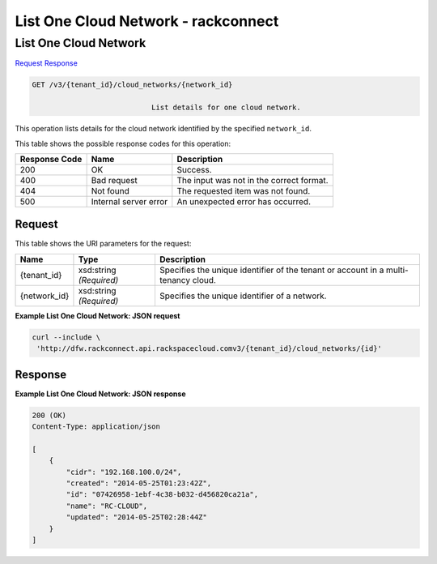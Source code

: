 
.. THIS OUTPUT IS GENERATED FROM THE WADL. DO NOT EDIT.

=============================================================================
List One Cloud Network -  rackconnect
=============================================================================

List One Cloud Network
~~~~~~~~~~~~~~~~~~~~~~~~~

`Request <get-list-one-cloud-network-v3-tenant-id-cloud-networks-network-id.html#request>`__
`Response <get-list-one-cloud-network-v3-tenant-id-cloud-networks-network-id.html#response>`__

.. code::

    GET /v3/{tenant_id}/cloud_networks/{network_id}

				List details for one cloud network.

This operation 				lists details for 				the cloud network 				identified by the specified ``network_id``.



This table shows the possible response codes for this operation:


+--------------------------+-------------------------+-------------------------+
|Response Code             |Name                     |Description              |
+==========================+=========================+=========================+
|200                       |OK                       |Success.                 |
+--------------------------+-------------------------+-------------------------+
|400                       |Bad request              |The input was not in the |
|                          |                         |correct format.          |
+--------------------------+-------------------------+-------------------------+
|404                       |Not found                |The requested item was   |
|                          |                         |not found.               |
+--------------------------+-------------------------+-------------------------+
|500                       |Internal server error    |An unexpected error has  |
|                          |                         |occurred.                |
+--------------------------+-------------------------+-------------------------+


Request
^^^^^^^^^^^^^^^^^

This table shows the URI parameters for the request:

+--------------------------+-------------------------+-------------------------+
|Name                      |Type                     |Description              |
+==========================+=========================+=========================+
|{tenant_id}               |xsd:string *(Required)*  |Specifies the unique     |
|                          |                         |identifier of the tenant |
|                          |                         |or account in a multi-   |
|                          |                         |tenancy cloud.           |
+--------------------------+-------------------------+-------------------------+
|{network_id}              |xsd:string *(Required)*  |Specifies the unique     |
|                          |                         |identifier of a network. |
+--------------------------+-------------------------+-------------------------+








**Example List One Cloud Network: JSON request**


.. code::

    curl --include \
     'http://dfw.rackconnect.api.rackspacecloud.comv3/{tenant_id}/cloud_networks/{id}'


Response
^^^^^^^^^^^^^^^^^^





**Example List One Cloud Network: JSON response**


.. code::

    200 (OK)
    Content-Type: application/json
    
    [
        {
            "cidr": "192.168.100.0/24",
            "created": "2014-05-25T01:23:42Z",
            "id": "07426958-1ebf-4c38-b032-d456820ca21a",
            "name": "RC-CLOUD",
            "updated": "2014-05-25T02:28:44Z"
        }
    ]

